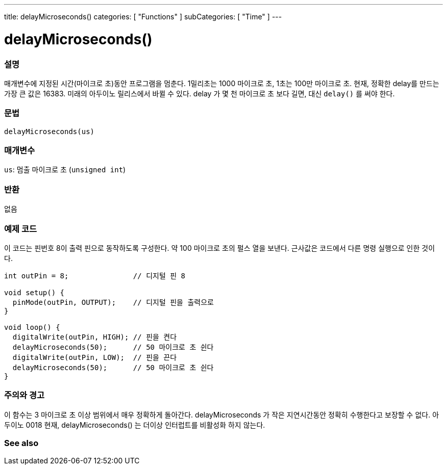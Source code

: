 ---
title: delayMicroseconds()
categories: [ "Functions" ]
subCategories: [ "Time" ]
---





= delayMicroseconds()


// OVERVIEW SECTION STARTS
[#overview]
--

[float]
=== 설명
매개변수에 지정된 시간(마이크로 초)동안 프로그램을 멈춘다. 1밀리초는 1000 마이크로 초, 1초는 100만 마이크로 초.
현재, 정확한 delay를 만드는 가장 큰 값은 16383. 미래의 아두이노 릴리스에서 바뀔 수 있다. delay 가 몇 천 마이크로 초 보다 길면, 대신 `delay()` 를 써야 한다.

[%hardbreaks]


[float]
=== 문법
`delayMicroseconds(us)`


[float]
=== 매개변수
`us`: 멈출 마이크로 초 (`unsigned int`)

[float]
=== 반환
없음

--
// OVERVIEW SECTION ENDS




// HOW TO USE SECTION STARTS
[#howtouse]
--

[float]
=== 예제 코드
// Describe what the example code is all about and add relevant code   ►►►►► THIS SECTION IS MANDATORY ◄◄◄◄◄
이 코드는 핀번호 8이 출력 핀으로 동작하도록 구성한다. 약 100 마이크로 초의 펄스 열을 보낸다. 근사값은 코드에서 다른 명령 실행으로 인한 것이다.

[source,arduino]
----
int outPin = 8;               // 디지털 핀 8

void setup() {
  pinMode(outPin, OUTPUT);    // 디지털 핀을 출력으로
}

void loop() {
  digitalWrite(outPin, HIGH); // 핀을 켠다
  delayMicroseconds(50);      // 50 마이크로 초 쉰다
  digitalWrite(outPin, LOW);  // 핀을 끈다
  delayMicroseconds(50);      // 50 마이크로 초 쉰다
}
----
[%hardbreaks]

[float]
=== 주의와 경고
이 함수는 3 마이크로 초 이상 범위에서 매우 정확하게 돌아간다. delayMicroseconds 가 작은 지연시간동안 정확히 수행한다고 보장할 수 없다.
아두이노 0018 현재, delayMicroseconds() 는 더이상 인터럽트를 비활성화 하지 않는다.
--
// HOW TO USE SECTION ENDS


// SEE ALSO SECTION
[#see_also]
--

[float]
=== See also

--
// SEE ALSO SECTION ENDS
